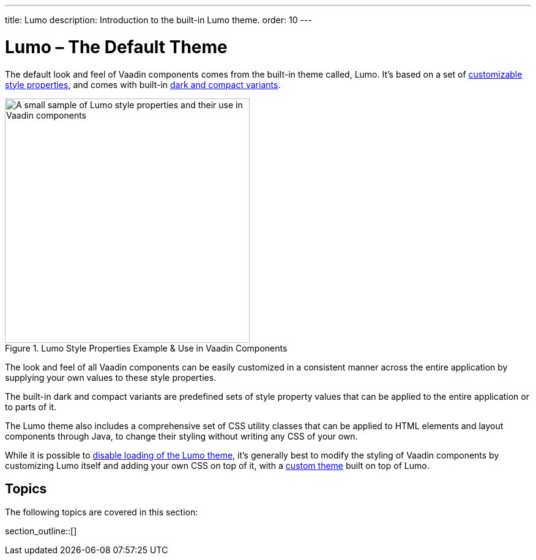 ---
title: Lumo
description: Introduction to the built-in Lumo theme.
order: 10
---


= Lumo – The Default Theme

The default look and feel of Vaadin components comes from the built-in theme called, Lumo. It's based on a set of <<lumo-style-properties#, customizable style properties>>, and comes with built-in <<lumo-variants#, dark and compact variants>>.

.Lumo Style Properties Example & Use in Vaadin Components
[.fill.white]
image::../_images/lumo-properties.png[A small sample of Lumo style properties and their use in Vaadin components, 400]

The look and feel of all Vaadin components can be easily customized in a consistent manner across the entire application by supplying your own values to these style properties.

The built-in dark and compact variants are predefined sets of style property values that can be applied to the entire application or to parts of it.

The Lumo theme also includes a comprehensive set of CSS utility classes that can be applied to HTML elements and layout components through Java, to change their styling without writing any CSS of your own.

While it is possible to <<../advanced/disabling-default-theme#, disable loading of the Lumo theme>>, it's generally best to modify the styling of Vaadin components by customizing Lumo itself and adding your own CSS on top of it, with a <<../application-theme#, custom theme>> built on top of Lumo.


== Topics

The following topics are covered in this section:

section_outline::[]
